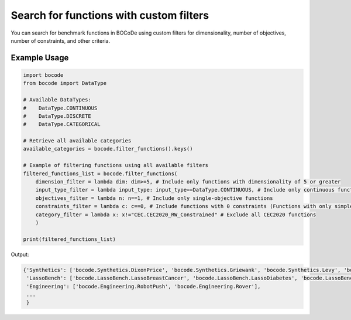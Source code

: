 .. _function_filtering:

Search for functions with custom filters
=================

You can search for benchmark functions in BOCoDe using custom filters for dimensionality, number of objectives, number of constraints, and other criteria.

Example Usage
------------

.. code-block:: python

    import bocode
    from bocode import DataType

    # Available DataTypes:
    #    DataType.CONTINUOUS
    #    DataType.DISCRETE
    #    DataType.CATEGORICAL

    # Retrieve all available categories
    available_categories = bocode.filter_functions().keys()

    # Example of filtering functions using all available filters
    filtered_functions_list = bocode.filter_functions(
        dimension_filter = lambda dim: dim>=5, # Include only functions with dimensionality of 5 or greater
        input_type_filter = lambda input_type: input_type==DataType.CONTINUOUS, # Include only continuous functions
        objectives_filter = lambda n: n==1, # Include only single-objective functions
        constraints_filter = lambda c: c==0, # Include functions with 0 constraints (Functions with only simple bound constraints)
        category_filter = lambda x: x!="CEC.CEC2020_RW_Constrained" # Exclude all CEC2020 functions
        )

    print(filtered_functions_list)

Output:

.. code-block:: console

    {'Synthetics': ['bocode.Synthetics.DixonPrice', 'bocode.Synthetics.Griewank', 'bocode.Synthetics.Levy', 'bocode.Synthetics.Michalewicz', 'bocode.Synthetics.Powell', 'bocode.Synthetics.Rastrigin', 'bocode.Synthetics.Rosenbrock', 'bocode.Synthetics.StyblinskiTang', 'bocode.Synthetics.Cosine8', 'bocode.Synthetics.Hartmann6D', 'bocode.Synthetics.SVM'],
     'LassoBench': ['bocode.LassoBench.LassoBreastCancer', 'bocode.LassoBench.LassoDiabetes', 'bocode.LassoBench.LassoDNA', 'bocode.LassoBench.LassoLeukemia', 'bocode.LassoBench.LassoRCV1', 'bocode.LassoBench.LassoSyntHard', 'bocode.LassoBench.LassoSyntHigh', 'bocode.LassoBench.LassoSyntMedium', 'bocode.LassoBench.LassoSyntSimple'], 
     'Engineering': ['bocode.Engineering.RobotPush', 'bocode.Engineering.Rover'],
     ...
     }